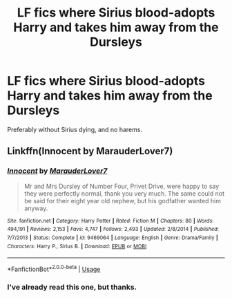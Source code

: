 #+TITLE: LF fics where Sirius blood-adopts Harry and takes him away from the Dursleys

* LF fics where Sirius blood-adopts Harry and takes him away from the Dursleys
:PROPERTIES:
:Author: RushingRound
:Score: 4
:DateUnix: 1564181963.0
:DateShort: 2019-Jul-27
:FlairText: Request
:END:
Preferably without Sirius dying, and no harems.


** Linkffn(Innocent by MarauderLover7)
:PROPERTIES:
:Author: 15_Redstones
:Score: 2
:DateUnix: 1564182294.0
:DateShort: 2019-Jul-27
:END:

*** [[https://www.fanfiction.net/s/9469064/1/][*/Innocent/*]] by [[https://www.fanfiction.net/u/4684913/MarauderLover7][/MarauderLover7/]]

#+begin_quote
  Mr and Mrs Dursley of Number Four, Privet Drive, were happy to say they were perfectly normal, thank you very much. The same could not be said for their eight year old nephew, but his godfather wanted him anyway.
#+end_quote

^{/Site/:} ^{fanfiction.net} ^{*|*} ^{/Category/:} ^{Harry} ^{Potter} ^{*|*} ^{/Rated/:} ^{Fiction} ^{M} ^{*|*} ^{/Chapters/:} ^{80} ^{*|*} ^{/Words/:} ^{494,191} ^{*|*} ^{/Reviews/:} ^{2,153} ^{*|*} ^{/Favs/:} ^{4,747} ^{*|*} ^{/Follows/:} ^{2,493} ^{*|*} ^{/Updated/:} ^{2/8/2014} ^{*|*} ^{/Published/:} ^{7/7/2013} ^{*|*} ^{/Status/:} ^{Complete} ^{*|*} ^{/id/:} ^{9469064} ^{*|*} ^{/Language/:} ^{English} ^{*|*} ^{/Genre/:} ^{Drama/Family} ^{*|*} ^{/Characters/:} ^{Harry} ^{P.,} ^{Sirius} ^{B.} ^{*|*} ^{/Download/:} ^{[[http://www.ff2ebook.com/old/ffn-bot/index.php?id=9469064&source=ff&filetype=epub][EPUB]]} ^{or} ^{[[http://www.ff2ebook.com/old/ffn-bot/index.php?id=9469064&source=ff&filetype=mobi][MOBI]]}

--------------

*FanfictionBot*^{2.0.0-beta} | [[https://github.com/tusing/reddit-ffn-bot/wiki/Usage][Usage]]
:PROPERTIES:
:Author: FanfictionBot
:Score: 1
:DateUnix: 1564182322.0
:DateShort: 2019-Jul-27
:END:


*** I've already read this one, but thanks.
:PROPERTIES:
:Author: RushingRound
:Score: 1
:DateUnix: 1564184230.0
:DateShort: 2019-Jul-27
:END:
